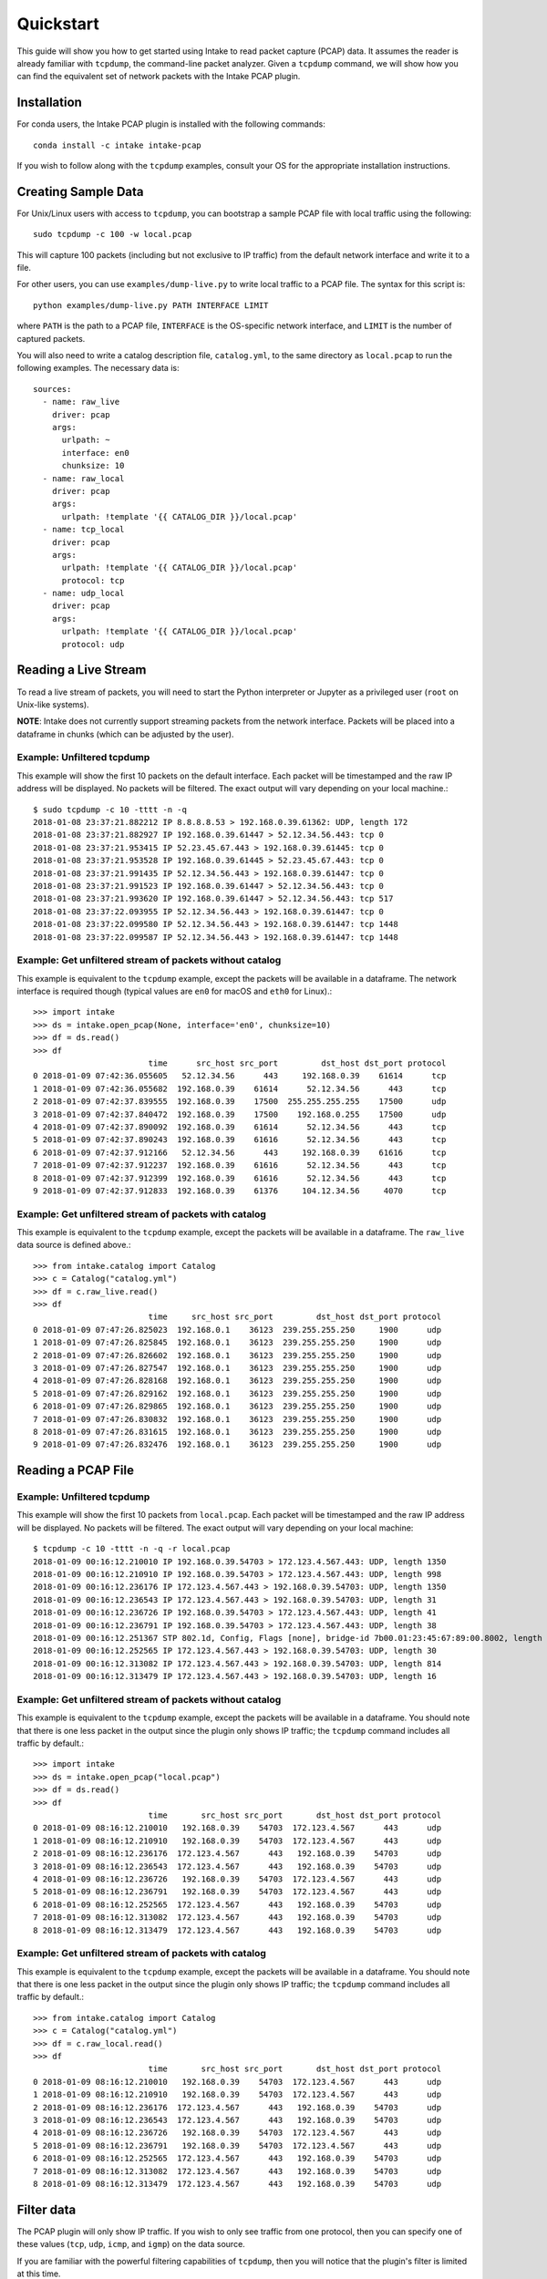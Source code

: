 Quickstart
==========

This guide will show you how to get started using Intake to read packet capture
(PCAP) data. It assumes the reader is already familiar with ``tcpdump``, the
command-line packet analyzer. Given a ``tcpdump`` command, we will show how you
can find the equivalent set of network packets with the Intake PCAP plugin.


Installation
------------

For conda users, the Intake PCAP plugin is installed with the following
commands::

  conda install -c intake intake-pcap

If you wish to follow along with the ``tcpdump`` examples, consult your OS for
the appropriate installation instructions.


Creating Sample Data
--------------------

For Unix/Linux users with access to ``tcpdump``, you can bootstrap a sample PCAP
file with local traffic using the following::

  sudo tcpdump -c 100 -w local.pcap

This will capture 100 packets (including but not exclusive to IP traffic) from
the default network interface and write it to a file.

For other users, you can use ``examples/dump-live.py`` to write local traffic to
a PCAP file. The syntax for this script is::

  python examples/dump-live.py PATH INTERFACE LIMIT

where ``PATH`` is the path to a PCAP file, ``INTERFACE`` is the OS-specific
network interface, and ``LIMIT`` is the number of captured packets.

You will also need to write a catalog description file, ``catalog.yml``, to the
same directory as ``local.pcap`` to run the following examples. The necessary
data is::

  sources:
    - name: raw_live
      driver: pcap
      args:
        urlpath: ~
        interface: en0
        chunksize: 10
    - name: raw_local
      driver: pcap
      args:
        urlpath: !template '{{ CATALOG_DIR }}/local.pcap'
    - name: tcp_local
      driver: pcap
      args:
        urlpath: !template '{{ CATALOG_DIR }}/local.pcap'
        protocol: tcp
    - name: udp_local
      driver: pcap
      args:
        urlpath: !template '{{ CATALOG_DIR }}/local.pcap'
        protocol: udp


Reading a Live Stream
---------------------

To read a live stream of packets, you will need to start the Python interpreter
or Jupyter as a privileged user (``root`` on Unix-like systems).

**NOTE**: Intake does not currently support streaming packets from the network
interface. Packets will be placed into a dataframe in chunks (which can be
adjusted by the user).

Example: Unfiltered tcpdump
~~~~~~~~~~~~~~~~~~~~~~~~~~~

This example will show the first 10 packets on the default interface. Each
packet will be timestamped and the raw IP address will be displayed. No packets
will be filtered. The exact output will vary depending on your local machine.::

  $ sudo tcpdump -c 10 -tttt -n -q
  2018-01-08 23:37:21.882212 IP 8.8.8.8.53 > 192.168.0.39.61362: UDP, length 172
  2018-01-08 23:37:21.882927 IP 192.168.0.39.61447 > 52.12.34.56.443: tcp 0
  2018-01-08 23:37:21.953415 IP 52.23.45.67.443 > 192.168.0.39.61445: tcp 0
  2018-01-08 23:37:21.953528 IP 192.168.0.39.61445 > 52.23.45.67.443: tcp 0
  2018-01-08 23:37:21.991435 IP 52.12.34.56.443 > 192.168.0.39.61447: tcp 0
  2018-01-08 23:37:21.991523 IP 192.168.0.39.61447 > 52.12.34.56.443: tcp 0
  2018-01-08 23:37:21.993620 IP 192.168.0.39.61447 > 52.12.34.56.443: tcp 517
  2018-01-08 23:37:22.093955 IP 52.12.34.56.443 > 192.168.0.39.61447: tcp 0
  2018-01-08 23:37:22.099580 IP 52.12.34.56.443 > 192.168.0.39.61447: tcp 1448
  2018-01-08 23:37:22.099587 IP 52.12.34.56.443 > 192.168.0.39.61447: tcp 1448

Example: Get unfiltered stream of packets without catalog
~~~~~~~~~~~~~~~~~~~~~~~~~~~~~~~~~~~~~~~~~~~~~~~~~~~~~~~~~

This example is equivalent to the ``tcpdump`` example, except the packets will
be available in a dataframe. The network interface is required though (typical
values are ``en0`` for macOS and ``eth0`` for Linux).::

  >>> import intake
  >>> ds = intake.open_pcap(None, interface='en0', chunksize=10)
  >>> df = ds.read()
  >>> df
                          time      src_host src_port         dst_host dst_port protocol
  0 2018-01-09 07:42:36.055605   52.12.34.56      443     192.168.0.39    61614      tcp
  1 2018-01-09 07:42:36.055682  192.168.0.39    61614      52.12.34.56      443      tcp
  2 2018-01-09 07:42:37.839555  192.168.0.39    17500  255.255.255.255    17500      udp
  3 2018-01-09 07:42:37.840472  192.168.0.39    17500    192.168.0.255    17500      udp
  4 2018-01-09 07:42:37.890092  192.168.0.39    61614      52.12.34.56      443      tcp
  5 2018-01-09 07:42:37.890243  192.168.0.39    61616      52.12.34.56      443      tcp
  6 2018-01-09 07:42:37.912166   52.12.34.56      443     192.168.0.39    61616      tcp
  7 2018-01-09 07:42:37.912237  192.168.0.39    61616      52.12.34.56      443      tcp
  8 2018-01-09 07:42:37.912399  192.168.0.39    61616      52.12.34.56      443      tcp
  9 2018-01-09 07:42:37.912833  192.168.0.39    61376     104.12.34.56     4070      tcp

Example: Get unfiltered stream of packets with catalog
~~~~~~~~~~~~~~~~~~~~~~~~~~~~~~~~~~~~~~~~~~~~~~~~~~~~~~

This example is equivalent to the ``tcpdump`` example, except the packets will
be available in a dataframe. The ``raw_live`` data source is defined above.::

  >>> from intake.catalog import Catalog
  >>> c = Catalog("catalog.yml")
  >>> df = c.raw_live.read()
  >>> df
                          time     src_host src_port         dst_host dst_port protocol
  0 2018-01-09 07:47:26.825023  192.168.0.1    36123  239.255.255.250     1900      udp
  1 2018-01-09 07:47:26.825845  192.168.0.1    36123  239.255.255.250     1900      udp
  2 2018-01-09 07:47:26.826602  192.168.0.1    36123  239.255.255.250     1900      udp
  3 2018-01-09 07:47:26.827547  192.168.0.1    36123  239.255.255.250     1900      udp
  4 2018-01-09 07:47:26.828168  192.168.0.1    36123  239.255.255.250     1900      udp
  5 2018-01-09 07:47:26.829162  192.168.0.1    36123  239.255.255.250     1900      udp
  6 2018-01-09 07:47:26.829865  192.168.0.1    36123  239.255.255.250     1900      udp
  7 2018-01-09 07:47:26.830832  192.168.0.1    36123  239.255.255.250     1900      udp
  8 2018-01-09 07:47:26.831615  192.168.0.1    36123  239.255.255.250     1900      udp
  9 2018-01-09 07:47:26.832476  192.168.0.1    36123  239.255.255.250     1900      udp


Reading a PCAP File
-------------------

Example: Unfiltered tcpdump
~~~~~~~~~~~~~~~~~~~~~~~~~~~

This example will show the first 10 packets from ``local.pcap``. Each packet
will be timestamped and the raw IP address will be displayed. No packets
will be filtered. The exact output will vary depending on your local machine::

  $ tcpdump -c 10 -tttt -n -q -r local.pcap
  2018-01-09 00:16:12.210010 IP 192.168.0.39.54703 > 172.123.4.567.443: UDP, length 1350
  2018-01-09 00:16:12.210910 IP 192.168.0.39.54703 > 172.123.4.567.443: UDP, length 998
  2018-01-09 00:16:12.236176 IP 172.123.4.567.443 > 192.168.0.39.54703: UDP, length 1350
  2018-01-09 00:16:12.236543 IP 172.123.4.567.443 > 192.168.0.39.54703: UDP, length 31
  2018-01-09 00:16:12.236726 IP 192.168.0.39.54703 > 172.123.4.567.443: UDP, length 41
  2018-01-09 00:16:12.236791 IP 192.168.0.39.54703 > 172.123.4.567.443: UDP, length 38
  2018-01-09 00:16:12.251367 STP 802.1d, Config, Flags [none], bridge-id 7b00.01:23:45:67:89:00.8002, length 35
  2018-01-09 00:16:12.252565 IP 172.123.4.567.443 > 192.168.0.39.54703: UDP, length 30
  2018-01-09 00:16:12.313082 IP 172.123.4.567.443 > 192.168.0.39.54703: UDP, length 814
  2018-01-09 00:16:12.313479 IP 172.123.4.567.443 > 192.168.0.39.54703: UDP, length 16

Example: Get unfiltered stream of packets without catalog
~~~~~~~~~~~~~~~~~~~~~~~~~~~~~~~~~~~~~~~~~~~~~~~~~~~~~~~~~

This example is equivalent to the ``tcpdump`` example, except the packets will
be available in a dataframe. You should note that there is one less packet in
the output since the plugin only shows IP traffic; the ``tcpdump`` command
includes all traffic by default.::

  >>> import intake
  >>> ds = intake.open_pcap("local.pcap")
  >>> df = ds.read()
  >>> df
                          time       src_host src_port       dst_host dst_port protocol
  0 2018-01-09 08:16:12.210010   192.168.0.39    54703  172.123.4.567      443      udp
  1 2018-01-09 08:16:12.210910   192.168.0.39    54703  172.123.4.567      443      udp
  2 2018-01-09 08:16:12.236176  172.123.4.567      443   192.168.0.39    54703      udp
  3 2018-01-09 08:16:12.236543  172.123.4.567      443   192.168.0.39    54703      udp
  4 2018-01-09 08:16:12.236726   192.168.0.39    54703  172.123.4.567      443      udp
  5 2018-01-09 08:16:12.236791   192.168.0.39    54703  172.123.4.567      443      udp
  6 2018-01-09 08:16:12.252565  172.123.4.567      443   192.168.0.39    54703      udp
  7 2018-01-09 08:16:12.313082  172.123.4.567      443   192.168.0.39    54703      udp
  8 2018-01-09 08:16:12.313479  172.123.4.567      443   192.168.0.39    54703      udp

Example: Get unfiltered stream of packets with catalog
~~~~~~~~~~~~~~~~~~~~~~~~~~~~~~~~~~~~~~~~~~~~~~~~~~~~~~

This example is equivalent to the ``tcpdump`` example, except the packets will
be available in a dataframe. You should note that there is one less packet in
the output since the plugin only shows IP traffic; the ``tcpdump`` command
includes all traffic by default.::

  >>> from intake.catalog import Catalog
  >>> c = Catalog("catalog.yml")
  >>> df = c.raw_local.read()
  >>> df
                          time       src_host src_port       dst_host dst_port protocol
  0 2018-01-09 08:16:12.210010   192.168.0.39    54703  172.123.4.567      443      udp
  1 2018-01-09 08:16:12.210910   192.168.0.39    54703  172.123.4.567      443      udp
  2 2018-01-09 08:16:12.236176  172.123.4.567      443   192.168.0.39    54703      udp
  3 2018-01-09 08:16:12.236543  172.123.4.567      443   192.168.0.39    54703      udp
  4 2018-01-09 08:16:12.236726   192.168.0.39    54703  172.123.4.567      443      udp
  5 2018-01-09 08:16:12.236791   192.168.0.39    54703  172.123.4.567      443      udp
  6 2018-01-09 08:16:12.252565  172.123.4.567      443   192.168.0.39    54703      udp
  7 2018-01-09 08:16:12.313082  172.123.4.567      443   192.168.0.39    54703      udp
  8 2018-01-09 08:16:12.313479  172.123.4.567      443   192.168.0.39    54703      udp


Filter data
-----------

The PCAP plugin will only show IP traffic. If you wish to only see traffic from
one protocol, then you can specify one of these values (``tcp``, ``udp``,
``icmp``, and ``igmp``) on the data source.

If you are familiar with the powerful filtering capabilities of ``tcpdump``,
then you will notice that the plugin's filter is limited at this time.

Example: Get filtered stream of packets without catalog
~~~~~~~~~~~~~~~~~~~~~~~~~~~~~~~~~~~~~~~~~~~~~~~~~~~~~~~

::

  >>> import intake
  >>> ds = intake.open_pcap("local.pcap", protocol='udp')
  >>> df = ds.read()
  >>> df
                          time       src_host src_port       dst_host dst_port protocol
  0 2018-01-09 08:16:12.210010   192.168.0.39    54703  172.123.4.567      443      udp
  1 2018-01-09 08:16:12.210910   192.168.0.39    54703  172.123.4.567      443      udp
  2 2018-01-09 08:16:12.236176  172.123.4.567      443   192.168.0.39    54703      udp
  3 2018-01-09 08:16:12.236543  172.123.4.567      443   192.168.0.39    54703      udp
  4 2018-01-09 08:16:12.236726   192.168.0.39    54703  172.123.4.567      443      udp
  5 2018-01-09 08:16:12.236791   192.168.0.39    54703  172.123.4.567      443      udp
  6 2018-01-09 08:16:12.252565  172.123.4.567      443   192.168.0.39    54703      udp
  7 2018-01-09 08:16:12.303790  172.123.4.567      443   192.168.0.39    54703      udp
  8 2018-01-09 08:16:12.313082  172.123.4.567      443   192.168.0.39    54703      udp
  9 2018-01-09 08:16:12.313479  172.123.4.567      443   192.168.0.39    54703      udp

Example: Get filtered stream of packets with catalog
~~~~~~~~~~~~~~~~~~~~~~~~~~~~~~~~~~~~~~~~~~~~~~~~~~~~

::

  >>> from intake.catalog import Catalog
  >>> c = Catalog("catalog.yml")
  >>> df = c.udp_local.read()
  >>> df
                          time       src_host src_port       dst_host dst_port protocol
  0 2018-01-09 08:16:12.210010   192.168.0.39    54703  172.123.4.567      443      udp
  1 2018-01-09 08:16:12.210910   192.168.0.39    54703  172.123.4.567      443      udp
  2 2018-01-09 08:16:12.236176  172.123.4.567      443   192.168.0.39    54703      udp
  3 2018-01-09 08:16:12.236543  172.123.4.567      443   192.168.0.39    54703      udp
  4 2018-01-09 08:16:12.236726   192.168.0.39    54703  172.123.4.567      443      udp
  5 2018-01-09 08:16:12.236791   192.168.0.39    54703  172.123.4.567      443      udp
  6 2018-01-09 08:16:12.252565  172.123.4.567      443   192.168.0.39    54703      udp
  7 2018-01-09 08:16:12.303790  172.123.4.567      443   192.168.0.39    54703      udp
  8 2018-01-09 08:16:12.313082  172.123.4.567      443   192.168.0.39    54703      udp
  9 2018-01-09 08:16:12.313479  172.123.4.567      443   192.168.0.39    54703      udp


Display packet payload
----------------------

By default, the full packet data is not included. However, if you wish to see
the binary data, then you can set ``payload=True`` on the data source. For
example,::

  >>> import intake
  >>> ds = intake.open_pcap("local.pcap", payload=True)
  >>> df = ds.read()
  >>> df
                          time       src_host src_port       dst_host dst_port protocol  payload
  0 2018-01-09 08:16:12.210010   192.168.0.39    54703  172.123.4.567      443      udp  j23j4n234023023d
  1 2018-01-09 08:16:12.210910   192.168.0.39    54703  172.123.4.567      443      udp  df9b9i293ivaiqid
  2 2018-01-09 08:16:12.236176  172.123.4.567      443   192.168.0.39    54703      udp  j23irg93f9129ed1
  3 2018-01-09 08:16:12.236543  172.123.4.567      443   192.168.0.39    54703      udp  ni23nf2jg92j3f91
  4 2018-01-09 08:16:12.236726   192.168.0.39    54703  172.123.4.567      443      udp  12dj1nd1281j2d12
  5 2018-01-09 08:16:12.236791   192.168.0.39    54703  172.123.4.567      443      udp  ni12rn30fj9j1j2e
  6 2018-01-09 08:16:12.252565  172.123.4.567      443   192.168.0.39    54703      udp  18291n182d12j912
  7 2018-01-09 08:16:12.303790  172.123.4.567      443   192.168.0.39    54703      udp  21nd91n2f192fn91
  8 2018-01-09 08:16:12.313082  172.123.4.567      443   192.168.0.39    54703      udp  n93f293nf2398f23
  9 2018-01-09 08:16:12.313479  172.123.4.567      443   192.168.0.39    54703      udp  9tt9090239d903g9
